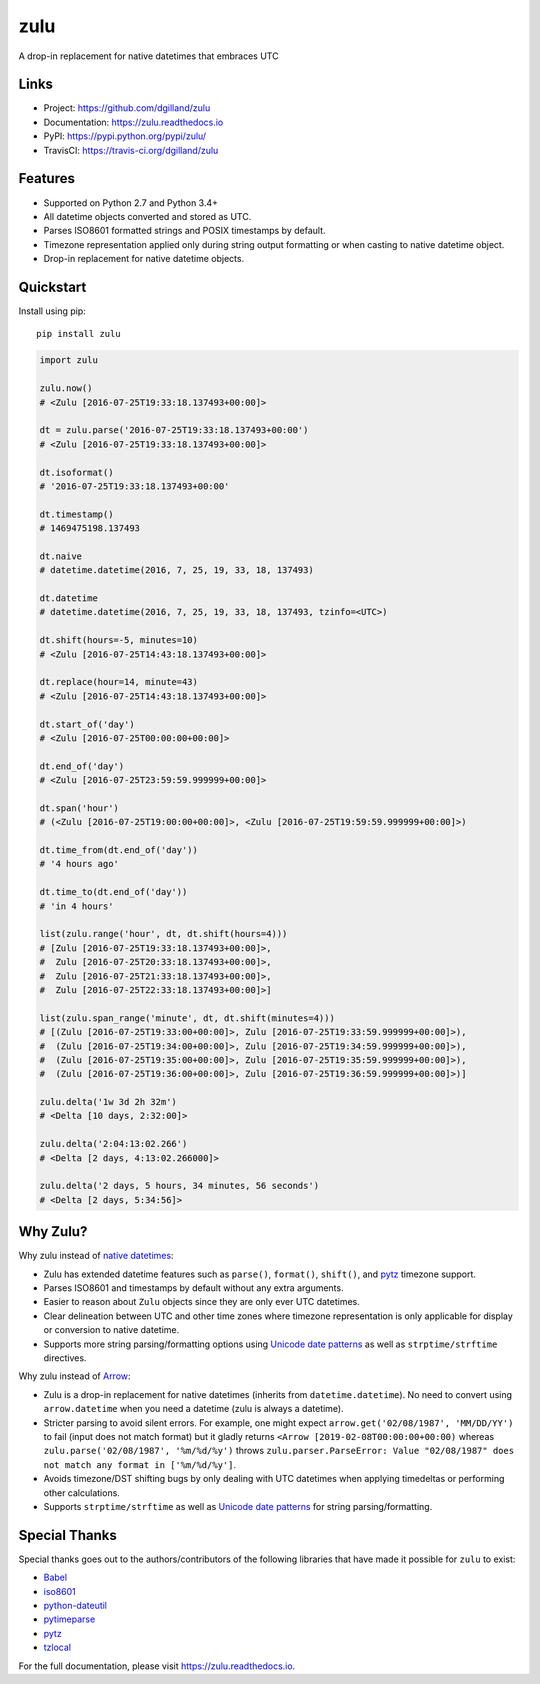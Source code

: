 ****
zulu
****

|version| |travis| |coveralls| |license|


A drop-in replacement for native datetimes that embraces UTC


Links
=====

- Project: https://github.com/dgilland/zulu
- Documentation: https://zulu.readthedocs.io
- PyPI: https://pypi.python.org/pypi/zulu/
- TravisCI: https://travis-ci.org/dgilland/zulu


Features
========

- Supported on Python 2.7 and Python 3.4+
- All datetime objects converted and stored as UTC.
- Parses ISO8601 formatted strings and POSIX timestamps by default.
- Timezone representation applied only during string output formatting or when casting to native datetime object.
- Drop-in replacement for native datetime objects.


Quickstart
==========

Install using pip:


::

    pip install zulu


.. code-block:: python

    import zulu

    zulu.now()
    # <Zulu [2016-07-25T19:33:18.137493+00:00]>

    dt = zulu.parse('2016-07-25T19:33:18.137493+00:00')
    # <Zulu [2016-07-25T19:33:18.137493+00:00]>

    dt.isoformat()
    # '2016-07-25T19:33:18.137493+00:00'

    dt.timestamp()
    # 1469475198.137493

    dt.naive
    # datetime.datetime(2016, 7, 25, 19, 33, 18, 137493)

    dt.datetime
    # datetime.datetime(2016, 7, 25, 19, 33, 18, 137493, tzinfo=<UTC>)

    dt.shift(hours=-5, minutes=10)
    # <Zulu [2016-07-25T14:43:18.137493+00:00]>

    dt.replace(hour=14, minute=43)
    # <Zulu [2016-07-25T14:43:18.137493+00:00]>

    dt.start_of('day')
    # <Zulu [2016-07-25T00:00:00+00:00]>

    dt.end_of('day')
    # <Zulu [2016-07-25T23:59:59.999999+00:00]>

    dt.span('hour')
    # (<Zulu [2016-07-25T19:00:00+00:00]>, <Zulu [2016-07-25T19:59:59.999999+00:00]>)

    dt.time_from(dt.end_of('day'))
    # '4 hours ago'

    dt.time_to(dt.end_of('day'))
    # 'in 4 hours'

    list(zulu.range('hour', dt, dt.shift(hours=4)))
    # [Zulu [2016-07-25T19:33:18.137493+00:00]>,
    #  Zulu [2016-07-25T20:33:18.137493+00:00]>,
    #  Zulu [2016-07-25T21:33:18.137493+00:00]>,
    #  Zulu [2016-07-25T22:33:18.137493+00:00]>]

    list(zulu.span_range('minute', dt, dt.shift(minutes=4)))
    # [(Zulu [2016-07-25T19:33:00+00:00]>, Zulu [2016-07-25T19:33:59.999999+00:00]>),
    #  (Zulu [2016-07-25T19:34:00+00:00]>, Zulu [2016-07-25T19:34:59.999999+00:00]>),
    #  (Zulu [2016-07-25T19:35:00+00:00]>, Zulu [2016-07-25T19:35:59.999999+00:00]>),
    #  (Zulu [2016-07-25T19:36:00+00:00]>, Zulu [2016-07-25T19:36:59.999999+00:00]>)]

    zulu.delta('1w 3d 2h 32m')
    # <Delta [10 days, 2:32:00]>

    zulu.delta('2:04:13:02.266')
    # <Delta [2 days, 4:13:02.266000]>

    zulu.delta('2 days, 5 hours, 34 minutes, 56 seconds')
    # <Delta [2 days, 5:34:56]>


Why Zulu?
=========

Why zulu instead of `native datetimes <https://docs.python.org/3.5/library/datetime.html#datetime-objects>`_:

- Zulu has extended datetime features such as ``parse()``, ``format()``, ``shift()``, and `pytz`_ timezone support.
- Parses ISO8601 and timestamps by default without any extra arguments.
- Easier to reason about ``Zulu`` objects since they are only ever UTC datetimes.
- Clear delineation between UTC and other time zones where timezone representation is only applicable for display or conversion to native datetime.
- Supports more string parsing/formatting options using `Unicode date patterns`_ as well as ``strptime/strftime`` directives.


Why zulu instead of `Arrow`_:

- Zulu is a drop-in replacement for native datetimes (inherits from ``datetime.datetime``). No need to convert using ``arrow.datetime`` when you need a datetime (zulu is always a datetime).
- Stricter parsing to avoid silent errors. For example, one might expect ``arrow.get('02/08/1987', 'MM/DD/YY')`` to fail (input does not match format) but it gladly returns ``<Arrow [2019-02-08T00:00:00+00:00)`` whereas ``zulu.parse('02/08/1987', '%m/%d/%y')`` throws ``zulu.parser.ParseError: Value "02/08/1987" does not match any format in ['%m/%d/%y']``.
- Avoids timezone/DST shifting bugs by only dealing with UTC datetimes when applying timedeltas or performing other calculations.
- Supports ``strptime/strftime`` as well as `Unicode date patterns`_ for string parsing/formatting.


Special Thanks
==============

Special thanks goes out to the authors/contributors of the following libraries that have made it possible for ``zulu`` to exist:

- `Babel`_
- `iso8601`_
- `python-dateutil`_
- `pytimeparse`_
- `pytz`_
- `tzlocal`_


For the full documentation, please visit https://zulu.readthedocs.io.



.. _Unicode date patterns: http://www.unicode.org/reports/tr35/tr35-19.html#Date_Field_Symbol_Table
.. _Arrow: https://arrow.readthedocs.io
.. _Babel: https://github.com/python-babel/babel
.. _iso8601: https://bitbucket.org/micktwomey/pyiso8601
.. _python-dateutil: https://github.com/dateutil/dateutil>
.. _pytimeparse: https://github.com/wroberts/pytimeparse>
.. _pytz: http://pythonhosted.org/pytz
.. _tzlocal: <https://github.com/regebro/tzlocal>

.. |version| image:: https://img.shields.io/pypi/v/zulu.svg?style=flat-square
    :target: https://pypi.python.org/pypi/zulu/

.. |travis| image:: https://img.shields.io/travis/dgilland/zulu/master.svg?style=flat-square
    :target: https://travis-ci.org/dgilland/zulu

.. |coveralls| image:: https://img.shields.io/coveralls/dgilland/zulu/master.svg?style=flat-square
    :target: https://coveralls.io/r/dgilland/zulu

.. |license| image:: https://img.shields.io/pypi/l/zulu.svg?style=flat-square
    :target: https://pypi.python.org/pypi/zulu/
